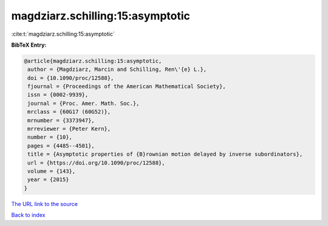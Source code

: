 magdziarz.schilling:15:asymptotic
=================================

:cite:t:`magdziarz.schilling:15:asymptotic`

**BibTeX Entry:**

.. code-block:: bibtex

   @article{magdziarz.schilling:15:asymptotic,
    author = {Magdziarz, Marcin and Schilling, Ren\'{e} L.},
    doi = {10.1090/proc/12588},
    fjournal = {Proceedings of the American Mathematical Society},
    issn = {0002-9939},
    journal = {Proc. Amer. Math. Soc.},
    mrclass = {60G17 (60G52)},
    mrnumber = {3373947},
    mrreviewer = {Peter Kern},
    number = {10},
    pages = {4485--4501},
    title = {Asymptotic properties of {B}rownian motion delayed by inverse subordinators},
    url = {https://doi.org/10.1090/proc/12588},
    volume = {143},
    year = {2015}
   }
`The URL link to the source <ttps://doi.org/10.1090/proc/12588}>`_


`Back to index <../By-Cite-Keys.html>`_
